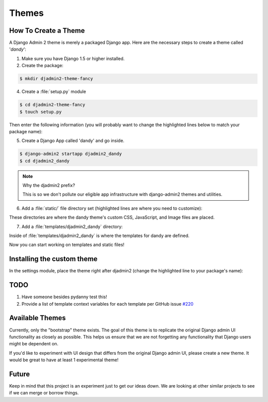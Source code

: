 ======
Themes
======

How To Create a Theme
---------------------

A Django Admin 2 theme is merely a packaged Django app. Here are the necessary steps to create a theme called '*dandy*':

1. Make sure you have Django 1.5 or higher installed. 

2. Create the package:

.. code-block:: bash

    $ mkdir djadmin2-theme-fancy

4. Create a :file:`setup.py` module

.. code-block:: bash

    $ cd djadmin2-theme-fancy
    $ touch setup.py
    
Then enter the following information (you will probably want to change the highlighted lines below to match your package name):

.. code-block:: python
    :emphasize-lines: 25, 27, 28, 40, 41, 42, 44
    

    #!/usr/bin/env python
    # -*- coding: utf-8 -*-

    from setuptools import setup
    import re
    import os
    import sys
    
    def get_packages(package):
        """
        Return root package and all sub-packages.
        """
        return [dirpath
                for dirpath, dirnames, filenames in os.walk(package)
                if os.path.exists(os.path.join(dirpath, '__init__.py'))]

    if sys.argv[-1] == 'publish':
        os.system("python setup.py sdist upload")
        print("You probably want to also tag the version now:")
        print("  git tag -a %s -m 'version %s'" % (version, version))
        print("  git push --tags")
        sys.exit()

    setup(
        name='djadmin2-theme-dandy',
        version=0.1.0,
        description="A dandy theme for django-admin2.",
        long_description="A dandy theme for django-admin2.",
        classifiers=[
            "Environment :: Web Environment",
            "Framework :: Django",
            "License :: OSI Approved :: BSD License",
            "Operating System :: OS Independent",
            "Programming Language :: Python",
            "Topic :: Internet :: WWW/HTTP",
            "Topic :: Internet :: WWW/HTTP :: Dynamic Content",
            "Topic :: Software Development :: Libraries :: Python Modules",
        ],
        keywords='django,djadmin2',
        author="Your Name Here",
        author_email='Your Email Here',
        url='http://github.com/your-repo-here',
        license='MIT',
        packages=get_packages('djadmin2_dandy'),
        include_package_data=True,
        install_requires=[
            'django-admin2>=0.4.0',
            ],
        zip_safe=False,
    )


5. Create a Django App called 'dandy' and go inside. 

.. code-block:: bash

    $ django-admin2 startapp djadmin2_dandy
    $ cd djadmin2_dandy
    
.. note:: Why the djadmin2 prefix?

    This is so we don't pollute our eligible app infrastructure with django-admin2 themes and utilities.
    
6. Add a :file:`static/` file directory set (highlighted lines are where you need to customize):

.. code-block:: bash
    :emphasize-lines: 3,4,5

    $ mkdir static
    $ mkdir static/djadmin2_dandy
    $ mkdir static/djadmin2_dandy/css
    $ mkdir static/djadmin2_dandy/js
    $ mkdir static/djadmin2_dandy/img

These directories are where the dandy theme's custom CSS, JavaScript, and Image files are placed.

7. Add a :file:`templates/djadmin2_dandy` directory:

.. code-block:: bash
    :emphasize-lines: 2

    $ mkdir templates
    $ mkdir templates/djadmin2_dandy

Inside of :file:`templates/djadmin2_dandy` is where the templates for dandy are defined.

Now you can start working on templates and static files!

Installing the custom theme
------------------------------

In the settings module, place the theme right after djadmin2 (change the highlighted line to your package's name):

.. code-block:: python
    :emphasize-lines: 5

    ########### DJANGO-ADMIN2 CONFIGURATION
    ADMIN2_THEME_DIRECTORY = "djadmin2_dandy"
    INSTALLED_APPS += (
        'djadmin2',
        'djadmin2_dandy'
    )
    ########### END DJANGO-ADMIN2 CONFIGURATION

TODO
----

1. Have someone besides pydanny test this!
2. Provide a list of template context variables for each template per GitHub issue `#220`_

.. _`#220`: https://github.com/twoscoops/django-admin2/issues/220


Available Themes
----------------

Currently, only the "bootstrap" theme exists. The goal of this theme is to replicate the original Django admin UI functionality as closely as possible. This helps us ensure that we are not forgetting any functionality that Django users might be dependent on.

If you'd like to experiment with UI design that differs from the original Django admin UI, please create a new theme. It would be great to have at least 1 experimental theme!

Future
------

Keep in mind that this project is an experiment just to get our ideas down. We are looking at other similar projects to see if we can merge or borrow things.